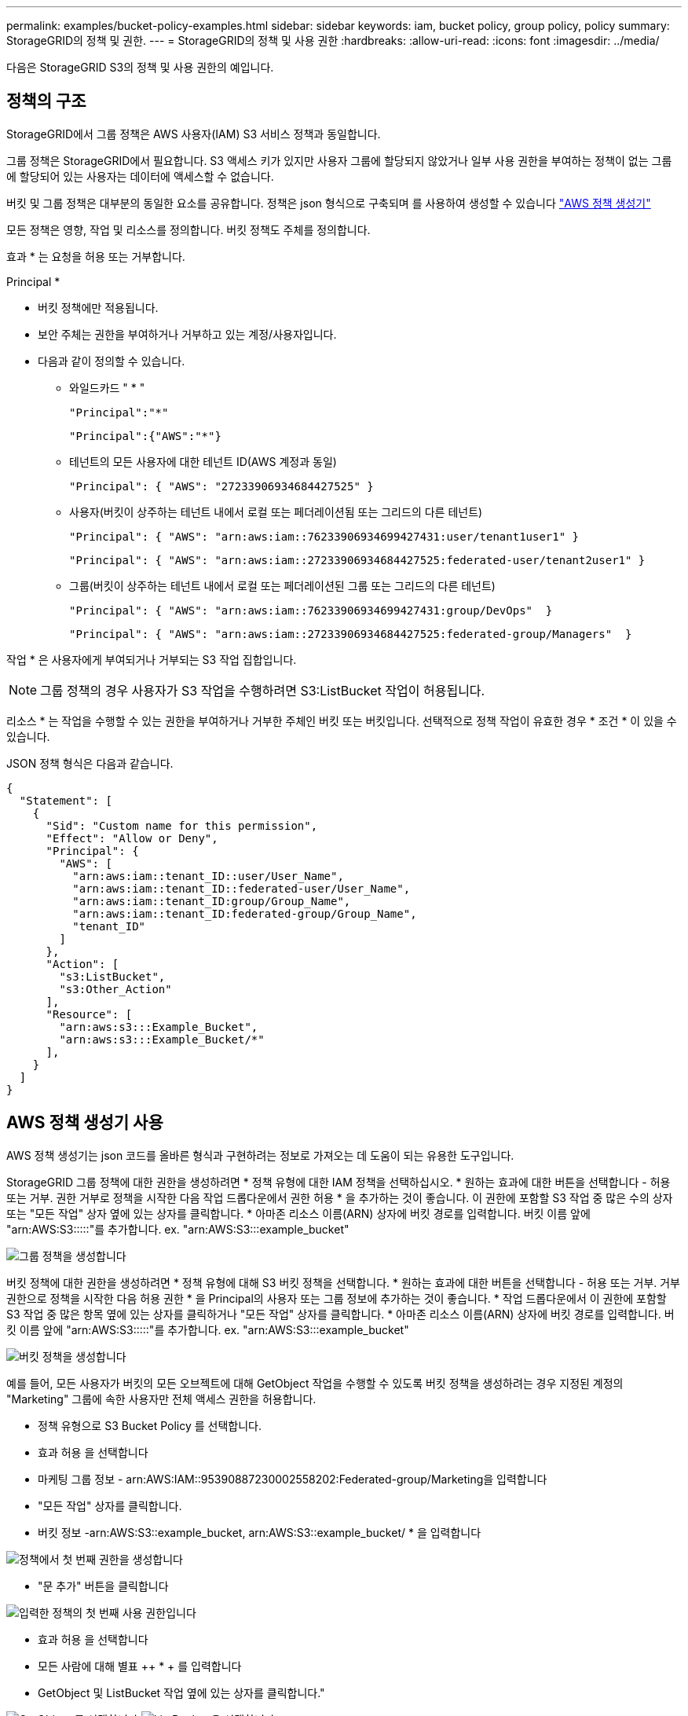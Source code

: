 ---
permalink: examples/bucket-policy-examples.html 
sidebar: sidebar 
keywords: iam, bucket policy, group policy, policy 
summary: StorageGRID의 정책 및 권한. 
---
= StorageGRID의 정책 및 사용 권한
:hardbreaks:
:allow-uri-read: 
:icons: font
:imagesdir: ../media/


[role="lead"]
다음은 StorageGRID S3의 정책 및 사용 권한의 예입니다.



== 정책의 구조

StorageGRID에서 그룹 정책은 AWS 사용자(IAM) S3 서비스 정책과 동일합니다.

그룹 정책은 StorageGRID에서 필요합니다. S3 액세스 키가 있지만 사용자 그룹에 할당되지 않았거나 일부 사용 권한을 부여하는 정책이 없는 그룹에 할당되어 있는 사용자는 데이터에 액세스할 수 없습니다.

버킷 및 그룹 정책은 대부분의 동일한 요소를 공유합니다. 정책은 json 형식으로 구축되며 를 사용하여 생성할 수 있습니다 https://awspolicygen.s3.amazonaws.com/policygen.html["AWS 정책 생성기"]

모든 정책은 영향, 작업 및 리소스를 정의합니다. 버킷 정책도 주체를 정의합니다.

효과 * 는 요청을 허용 또는 거부합니다.

Principal *

* 버킷 정책에만 적용됩니다.
* 보안 주체는 권한을 부여하거나 거부하고 있는 계정/사용자입니다.
* 다음과 같이 정의할 수 있습니다.
+
** 와일드카드 "++ * ++"
+
[listing]
----
"Principal":"*"
----
+
[listing]
----
"Principal":{"AWS":"*"}
----
** 테넌트의 모든 사용자에 대한 테넌트 ID(AWS 계정과 동일)
+
[listing]
----
"Principal": { "AWS": "27233906934684427525" }
----
** 사용자(버킷이 상주하는 테넌트 내에서 로컬 또는 페더레이션됨 또는 그리드의 다른 테넌트)
+
[listing]
----
"Principal": { "AWS": "arn:aws:iam::76233906934699427431:user/tenant1user1" }
----
+
[listing]
----
"Principal": { "AWS": "arn:aws:iam::27233906934684427525:federated-user/tenant2user1" }
----
** 그룹(버킷이 상주하는 테넌트 내에서 로컬 또는 페더레이션된 그룹 또는 그리드의 다른 테넌트)
+
[listing]
----
"Principal": { "AWS": "arn:aws:iam::76233906934699427431:group/DevOps"  }
----
+
[listing]
----
"Principal": { "AWS": "arn:aws:iam::27233906934684427525:federated-group/Managers"  }
----




작업 * 은 사용자에게 부여되거나 거부되는 S3 작업 집합입니다.


NOTE: 그룹 정책의 경우 사용자가 S3 작업을 수행하려면 S3:ListBucket 작업이 허용됩니다.

리소스 * 는 작업을 수행할 수 있는 권한을 부여하거나 거부한 주체인 버킷 또는 버킷입니다. 선택적으로 정책 작업이 유효한 경우 * 조건 * 이 있을 수 있습니다.

JSON 정책 형식은 다음과 같습니다.

[source, json]
----
{
  "Statement": [
    {
      "Sid": "Custom name for this permission",
      "Effect": "Allow or Deny",
      "Principal": {
        "AWS": [
          "arn:aws:iam::tenant_ID::user/User_Name",
          "arn:aws:iam::tenant_ID::federated-user/User_Name",
          "arn:aws:iam::tenant_ID:group/Group_Name",
          "arn:aws:iam::tenant_ID:federated-group/Group_Name",
          "tenant_ID"
        ]
      },
      "Action": [
        "s3:ListBucket",
        "s3:Other_Action"
      ],
      "Resource": [
        "arn:aws:s3:::Example_Bucket",
        "arn:aws:s3:::Example_Bucket/*"
      ],
    }
  ]
}
----


== AWS 정책 생성기 사용

AWS 정책 생성기는 json 코드를 올바른 형식과 구현하려는 정보로 가져오는 데 도움이 되는 유용한 도구입니다.

StorageGRID 그룹 정책에 대한 권한을 생성하려면 * 정책 유형에 대한 IAM 정책을 선택하십시오. * 원하는 효과에 대한 버튼을 선택합니다 - 허용 또는 거부. 권한 거부로 정책을 시작한 다음 작업 드롭다운에서 권한 허용 * 을 추가하는 것이 좋습니다. 이 권한에 포함할 S3 작업 중 많은 수의 상자 또는 "모든 작업" 상자 옆에 있는 상자를 클릭합니다. * 아마존 리소스 이름(ARN) 상자에 버킷 경로를 입력합니다. 버킷 이름 앞에 "arn:AWS:S3:::::"를 추가합니다. ex. "arn:AWS:S3:::example_bucket"

image:policy/group-generic.png["그룹 정책을 생성합니다"]

버킷 정책에 대한 권한을 생성하려면 * 정책 유형에 대해 S3 버킷 정책을 선택합니다. * 원하는 효과에 대한 버튼을 선택합니다 - 허용 또는 거부. 거부 권한으로 정책을 시작한 다음 허용 권한 * 을 Principal의 사용자 또는 그룹 정보에 추가하는 것이 좋습니다. * 작업 드롭다운에서 이 권한에 포함할 S3 작업 중 많은 항목 옆에 있는 상자를 클릭하거나 "모든 작업" 상자를 클릭합니다. * 아마존 리소스 이름(ARN) 상자에 버킷 경로를 입력합니다. 버킷 이름 앞에 "arn:AWS:S3:::::"를 추가합니다. ex. "arn:AWS:S3:::example_bucket"

image:policy/bucket-generic.png["버킷 정책을 생성합니다"]

예를 들어, 모든 사용자가 버킷의 모든 오브젝트에 대해 GetObject 작업을 수행할 수 있도록 버킷 정책을 생성하려는 경우 지정된 계정의 "Marketing" 그룹에 속한 사용자만 전체 액세스 권한을 허용합니다.

* 정책 유형으로 S3 Bucket Policy 를 선택합니다.
* 효과 허용 을 선택합니다
* 마케팅 그룹 정보 - arn:AWS:IAM::95390887230002558202:Federated-group/Marketing을 입력합니다
* "모든 작업" 상자를 클릭합니다.
* 버킷 정보 -arn:AWS:S3::example_bucket, arn:AWS:S3::example_bucket/ * 을 입력합니다


image:policy/example-bucket1.png["정책에서 첫 번째 권한을 생성합니다"]

* "문 추가" 버튼을 클릭합니다


image:policy/permission1.png["입력한 정책의 첫 번째 사용 권한입니다"]

* 효과 허용 을 선택합니다
* 모든 사람에 대해 별표 ++ * + 를 입력합니다
* GetObject 및 ListBucket 작업 옆에 있는 상자를 클릭합니다."


image:policy/getobject.png["GetObject 를 선택합니다"] image:policy/listbucket.png["ListBucket 을 선택합니다"]

* 버킷 정보 -arn:AWS:S3::example_bucket, arn:AWS:S3::example_bucket/ * 을 입력합니다


image:policy/example-bucket2.png["정책에서 두 번째 권한을 생성합니다"]

* "문 추가" 버튼을 클릭합니다


image:policy/permission2.png["정책의 두 번째 권한"]

* "정책 생성" 버튼을 클릭하면 생성된 정책과 함께 팝업 창이 나타납니다.


image:policy/example-output.png["최종 출력"]

* 다음과 같은 전체 json 텍스트를 복사합니다.


[source, json]
----
{
  "Id": "Policy1744399292233",
  "Version": "2012-10-17",
  "Statement": [
    {
      "Sid": "Stmt1744399152830",
      "Action": "s3:*",
      "Effect": "Allow",
      "Resource": [
        "arn:aws:s3:::example_bucket",
        "arn:aws:s3:::example_bucket/*"
      ],
      "Principal": {
        "AWS": [
          "arn:aws:iam::95390887230002558202:federated-group/Marketing"
        ]
      }
    },
    {
      "Sid": "Stmt1744399280838",
      "Action": [
        "s3:GetObject",
        "s3:ListBucket"
      ],
      "Effect": "Allow",
      "Resource": [
        "arn:aws:s3:::example_bucket",
        "arn:aws:s3:::example_bucket/*"
      ],
      "Principal": "*"
    }
  ]
}
----
이 json은 있는 그대로 사용할 수도 있고 "Statement" 줄 위의 ID 및 버전 줄을 제거할 수도 있으며 각 권한에 대해 보다 의미 있는 제목을 사용하여 SID를 사용자 지정할 수도 있고 이러한 항목을 제거할 수도 있습니다.

예를 들면 다음과 같습니다.

[source, json]
----
{
  "Statement": [
    {
      "Sid": "MarketingAllowFull",
      "Action": "s3:*",
      "Effect": "Allow",
      "Resource": [
        "arn:aws:s3:::example_bucket",
        "arn:aws:s3:::example_bucket/*"
      ],
      "Principal": {
        "AWS": [
          "arn:aws:iam::95390887230002558202:federated-group/Marketing"
        ]
      }
    },
    {
      "Sid": "EveryoneReadOnly",
      "Action": [
        "s3:GetObject",
        "s3:ListBucket"
      ],
      "Effect": "Allow",
      "Resource": [
        "arn:aws:s3:::example_bucket",
        "arn:aws:s3:::example_bucket/*"
      ],
      "Principal": "*"
    }
  ]
}
----


== 그룹 정책(IAM)



=== 홈 디렉토리 스타일 버킷 액세스

이 그룹 정책은 사용자가 사용자 이름이 인 버킷의 객체에 액세스하는 것만 허용합니다.

[source, json]
----
{
"Statement": [
    {
      "Sid": "AllowListBucketOfASpecificUserPrefix",
      "Effect": "Allow",
      "Action": "s3:ListBucket",
      "Resource": "arn:aws:s3:::home",
      "Condition": {
        "StringLike": {
          "s3:prefix": "${aws:username}/*"
        }
      }
    },
    {
      "Sid": "AllowUserSpecificActionsOnlyInTheSpecificUserPrefix",
      "Effect": "Allow",
      "Action": "s3:*Object",
      "Resource": "arn:aws:s3:::home/?/?/${aws:username}/*"
    }

  ]
}
----


=== 오브젝트 잠금 버킷 생성을 거부합니다

이 그룹 정책은 사용자가 버킷에 개체 잠금이 설정된 버킷을 생성할 수 없도록 제한합니다.

[NOTE]
====
이 정책은 StorageGRID UI에서 적용되지 않으며 S3 API에서만 적용됩니다.

====
[source, json]
----
{
    "Statement": [
        {
            "Action": "s3:*",
            "Effect": "Allow",
            "Resource": "arn:aws:s3:::*"
        },
        {
            "Action": [
                "s3:PutBucketObjectLockConfiguration",
                "s3:PutBucketVersioning"
            ],
            "Effect": "Deny",
            "Resource": "arn:aws:s3:::*"
        }
    ]
}
----


=== 개체 잠금 보존 제한

이 버킷 정책은 객체 잠금 보존 기간을 10일 이하로 제한합니다

[source, json]
----
{
 "Version":"2012-10-17",
 "Id":"CustSetRetentionLimits",
 "Statement": [
   {
    "Sid":"CustSetRetentionPeriod",
    "Effect":"Deny",
    "Principal":"*",
    "Action": [
      "s3:PutObjectRetention"
    ],
    "Resource":"arn:aws:s3:::testlock-01/*",
    "Condition": {
      "NumericGreaterThan": {
        "s3:object-lock-remaining-retention-days":"10"
      }
    }
   }
  ]
}
----


=== 버전 ID를 기준으로 개체를 삭제하지 못하도록 제한합니다

이 그룹 정책은 버전 ID를 기준으로 버전이 지정된 개체를 삭제하지 못하도록 제한합니다

[source, json]
----
{
    "Statement": [
        {
            "Action": [
                "s3:DeleteObjectVersion"
            ],
            "Effect": "Deny",
            "Resource": "arn:aws:s3:::*"
        },
        {
            "Action": "s3:*",
            "Effect": "Allow",
            "Resource": "arn:aws:s3:::*"
        }
    ]
}
----


=== 그룹을 읽기 전용 권한으로 단일 하위 디렉토리(접두사)로 제한합니다

이 정책을 사용하면 그룹의 구성원이 버킷 내의 하위 디렉터리(접두사)에 읽기 전용 액세스 권한을 가질 수 있습니다. 버킷 이름은 "study"이고 하위 디렉토리는 "study01"입니다.

[source, json]
----
{
    "Statement": [
        {
            "Sid": "AllowUserToSeeBucketListInTheConsole",
            "Action": [
                "s3:ListAllMyBuckets"
            ],
            "Effect": "Allow",
            "Resource": [
                "arn:aws:s3:::*"
            ]
        },
        {
            "Sid": "AllowRootAndstudyListingOfBucket",
            "Action": [
                "s3:ListBucket"
            ],
            "Effect": "Allow",
            "Resource": [
                "arn:aws:s3::: study"
            ],
            "Condition": {
                "StringEquals": {
                    "s3:prefix": [
                        "",
                        "study01/"
                    ],
                    "s3:delimiter": [
                        "/"
                    ]
                }
            }
        },
        {
            "Sid": "AllowListingOfstudy01",
            "Action": [
                "s3:ListBucket"
            ],
            "Effect": "Allow",
            "Resource": [
                "arn:aws:s3:::study"
            ],
            "Condition": {
                "StringLike": {
                    "s3:prefix": [
                        "study01/*"
                    ]
                }
            }
        },
        {
            "Sid": "AllowAllS3ActionsInstudy01Folder",
            "Effect": "Allow",
            "Action": [
                "s3:Getobject"
            ],
            "Resource": [
                "arn:aws:s3:::study/study01/*"
            ]
        }
    ]
}
----


== 버킷 정책



=== 읽기 전용 액세스 권한이 있는 단일 사용자로 버킷을 제한합니다

이 정책을 사용하면 단일 사용자가 버킷에 대한 읽기 전용 액세스를 가질 수 있고 다른 모든 사용자에 대한 액세스를 명시적으로 부인할 수 있습니다. 정책 맨 위에 있는 Deny 문을 그룹화하는 것은 보다 빠른 평가를 위한 좋은 방법입니다.

[source, json]
----
{
    "Statement": [
        {
            "Sid": "Deny non user1",
            "Effect": "Deny",
            "NotPrincipal": {
                "AWS": "arn:aws:iam::34921514133002833665:user/user1"
            },
            "Action": [
                "s3:*"
            ],
            "Resource": [
                "arn:aws:s3:::bucket1",
                "arn:aws:s3:::bucket1/*"
            ]
        },
        {
            "Sid": "Allow user1 read access to bucket bucket1",
            "Effect": "Allow",
            "Principal": {
                "AWS": "arn:aws:iam::34921514133002833665:user/user1"
            },
            "Action": [
                "s3:GetObject",
                "s3:ListBucket"
            ],
            "Resource": [
                "arn:aws:s3:::bucket1",
                "arn:aws:s3:::bucket1/*"
            ]
        }
    ]
}
----


=== 읽기 전용 액세스 권한이 있는 소수의 사용자로 버킷을 제한합니다.

[source, json]
----
{
    "Statement": [
      {
        "Sid": "Deny all S3 actions to employees 002-005",
        "Effect": "deny",
        "Principal": {
          "AWS": [
            "arn:aws:iam::46521514133002703882:user/employee-002",
            "arn:aws:iam::46521514133002703882:user/employee-003",
            "arn:aws:iam::46521514133002703882:user/employee-004",
            "arn:aws:iam::46521514133002703882:user/employee-005"
          ]
        },
        "Action": "*",
        "Resource": [
          "arn:aws:s3:::databucket1",
          "arn:aws:s3:::databucket1/*"
        ]
      },
      {
        "Sid": "Allow read-only access for employees 002-005",
        "Effect": "Allow",
        "Principal": {
          "AWS": [
            "arn:aws:iam::46521514133002703882:user/employee-002",
            "arn:aws:iam::46521514133002703882:user/employee-003",
            "arn:aws:iam::46521514133002703882:user/employee-004",
            "arn:aws:iam::46521514133002703882:user/employee-005"
          ]
        },
        "Action": [
          "s3:GetObject",
          "s3:GetObjectTagging",
          "s3:GetObjectVersion"
        ],
        "Resource": [
          "arn:aws:s3:::databucket1",
          "arn:aws:s3:::databucket1/*"
        ]
      }
    ]
}
----


=== 버킷에서 버전 지정된 객체의 사용자 삭제를 제한합니다

이 버킷 정책은 사용자 ID "56622399308951294926"으로 식별된 사용자(versionID로 식별됨)가 버전 ID로 버전이 지정된 객체를 삭제하지 못하도록 제한합니다

[source, json]
----
{
  "Statement": [
    {
      "Action": [
        "s3:DeleteObjectVersion"
      ],
      "Effect": "Deny",
      "Resource": "arn:aws:s3:::verdeny/*",
      "Principal": {
        "AWS": [
          "56622399308951294926"
        ]
      }
    },
    {
      "Action": "s3:*",
      "Effect": "Allow",
      "Resource": "arn:aws:s3:::verdeny/*",
      "Principal": {
        "AWS": [
          "56622399308951294926"
        ]
      }
    }
  ]
}
----